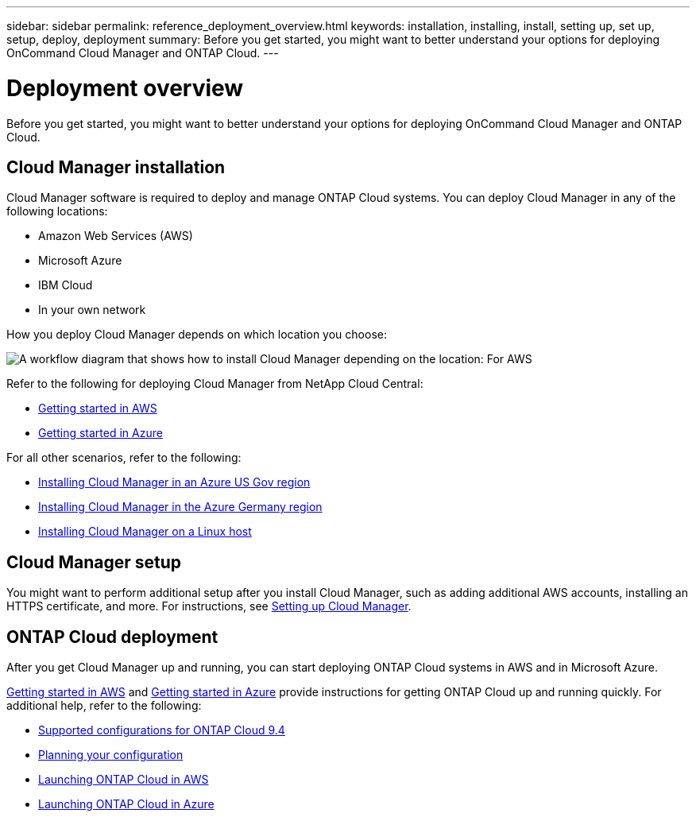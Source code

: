 ---
sidebar: sidebar
permalink: reference_deployment_overview.html
keywords: installation, installing, install, setting up, set up, setup, deploy, deployment
summary: Before you get started, you might want to better understand your options for deploying OnCommand Cloud Manager and ONTAP Cloud.
---

= Deployment overview
:toc: macro
:hardbreaks:
:nofooter:
:icons: font
:linkattrs:
:imagesdir: ./media/

[.lead]
Before you get started, you might want to better understand your options for deploying OnCommand Cloud Manager and ONTAP Cloud.

toc::[]

== Cloud Manager installation

Cloud Manager software is required to deploy and manage ONTAP Cloud systems. You can deploy Cloud Manager in any of the following locations:

* Amazon Web Services (AWS)
* Microsoft Azure
* IBM Cloud
* In your own network

How you deploy Cloud Manager depends on which location you choose:

image:diagram_install.png[A workflow diagram that shows how to install Cloud Manager depending on the location: For AWS, NetApp Cloud Central. For Azure, NetApp Cloud Central unless you are deploying in the Azure Gov region or Azure Germany region. In those regions, you must download and install the software on Linux host. The same is true for IBM Cloud and your own network.]

Refer to the following for deploying Cloud Manager from NetApp Cloud Central:

* link:task_getting_started_aws.html[Getting started in AWS]
* link:task_getting_started_azure.html[Getting started in Azure]

For all other scenarios, refer to the following:

* link:task_installing_azure_gov.html[Installing Cloud Manager in an Azure US Gov region]
* link:task_installing_azure_germany.html[Installing Cloud Manager in the Azure Germany region]
* link:task_installing_linux.html[Installing Cloud Manager on a Linux host]

== Cloud Manager setup

You might want to perform additional setup after you install Cloud Manager, such as adding additional AWS accounts, installing an HTTPS certificate, and more. For instructions, see link:task_setting_up_cloud_manager.html[Setting up Cloud Manager].

== ONTAP Cloud deployment

After you get Cloud Manager up and running, you can start deploying ONTAP Cloud systems in AWS and in Microsoft Azure.

link:task_getting_started_aws.html[Getting started in AWS] and link:task_getting_started_azure.html[Getting started in Azure] provide instructions for getting ONTAP Cloud up and running quickly. For additional help, refer to the following:

* https://docs.netapp.com/us-en/cloud-volumes-ontap/reference_supported_configs_94.html[Supported configurations for ONTAP Cloud 9.4]
* link:task_planning_your_config.html[Planning your configuration]
* link:task_deploying_otc_aws.html[Launching ONTAP Cloud in AWS]
* link:task_deploying_otc_azure.html[Launching ONTAP Cloud in Azure]
